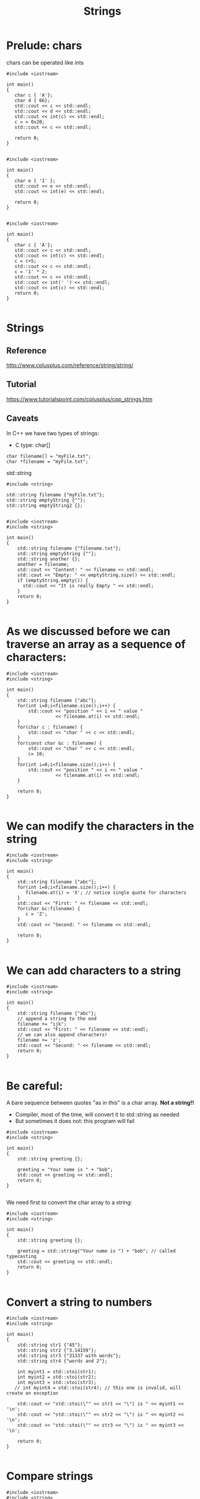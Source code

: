 #+STARTUP: showall
#+STARTUP: lognotestate
#+TAGS:
#+SEQ_TODO: TODO STARTED DONE DEFERRED CANCELLED | WAITING DELEGATED APPT
#+DRAWERS: HIDDEN STATE
#+TITLE: Strings
#+CATEGORY: 
#+PROPERTY: header-args: lang           :varname value
#+PROPERTY: header-args:sqlite          :db /path/to/db  :colnames yes
#+PROPERTY: header-args:C++             :results output :flags -std=c++14 -Wall --pedantic -Werror
#+PROPERTY: header-args:R               :results output  :colnames yes

* Prelude: chars

chars can be operated like ints

#+BEGIN_SRC C++ :main no :flags -std=c++14 -Wall --pedantic -Werror :results output :exports both
#include <iostream>

int main()
{
   char c { 'A'};
   char d { 66};
   std::cout << c << std::endl;
   std::cout << d << std::endl;
   std::cout << int(c) << std::endl;
   c = = 0x20;
   std::cout << c << std::endl;

   return 0;
}

#+END_SRC

#+RESULTS:
#+begin_example
A
B
65
)
#+end_example

























#+BEGIN_SRC C++ :main no :flags -std=c++14 -Wall --pedantic -Werror :results output :exports both
#include <iostream>

int main()
{
   char e { '1' };
   std::cout << e << std::endl;
   std::cout << int(e) << std::endl;

   return 0;
}

#+END_SRC

#+RESULTS:
#+begin_example
1
49
A
65
#+end_example


















#+BEGIN_SRC C++ :main no :flags -std=c++14 -Wall --pedantic -Werror :results output :exports both
#include <iostream>

int main()
{
   char c { 'A'};
   std::cout << c << std::endl;
   std::cout << int(c) << std::endl;
   c = c+5;
   std::cout << c << std::endl;
   c = '1' * 2;
   std::cout << c << std::endl;
   std::cout << int(' ') << std::endl;
   std::cout << int(c) << std::endl;
   return 0;
}

#+END_SRC

#+RESULTS:
#+begin_example
A
F
b
32
98
#+end_example


* Strings

** Reference

 http://www.cplusplus.com/reference/string/string/

** Tutorial

 https://www.tutorialspoint.com/cplusplus/cpp_strings.htm

** Caveats



In C++ we have two types of strings:

- C type: char[]

#+BEGIN_SRC C++
char filename[] = "myFile.txt";
char *filename = "myFile.txt";
#+END_SRC


std::string

#+BEGIN_SRC C++
#include <string>

std::string filename {"myFile.txt"};
std::string emptyString {""};
std::string emptyString2 {};

#+END_SRC



#+BEGIN_SRC C++ :main no :results output :flags -std=c++14 -Wall --pedantic -Werror :exports both
#include <iostream>
#include <string>

int main()
{
    std::string filename {"filename.txt"};
    std::string emptyString {""};
    std::string another {};
    another = filename;
    std::cout << "Content: " << filename << std::endl;
    std::cout << "Empty: " << emptyString.size() << std::endl;
    if (emptyString.empty()) {
      std::cout << "It is really Empty " << std::endl;
    }
    return 0;
}

#+END_SRC

#+RESULTS:
#+begin_example
Content: filename.txt
Empty: 0
It is really Empty
#+end_example


* As we discussed before we can traverse an array as a sequence of characters:


#+BEGIN_SRC C++ :main no :results output :flags -std=c++14 -Wall --pedantic :exports both
#include <iostream>
#include <string>

int main()
{
    std::string filename {"abc"};
    for(int i=0;i<filename.size();i++) {
        std::cout << "position " << i << " value " 
                  << filename.at(i) << std::endl;
    }
    for(char c : filename) {
        std::cout << "char " << c << std::endl;   
    }
    for(const char &c : filename) {
        std::cout << "char " << c << std::endl;   
        c= 10;
    }
    for(int i=0;i<filename.size();i++) {
        std::cout << "position " << i << " value " 
                  << filename.at(i) << std::endl;
    }

    return 0;
}

#+END_SRC

#+RESULTS:


* We can modify the characters in the string


#+BEGIN_SRC C++ :main no :results output :flags -std=c++14 -Wall --pedantic :exports both
#include <iostream>
#include <string>

int main()
{
    std::string filename {"abc"};
    for(int i=0;i<filename.size();i++) {
       filename.at(i) = 'X'; // notice single quote for characters
    }
    std::cout << "First: " << filename << std::endl;
    for(char &c:filename) {
       c = 'Z'; 
    }
    std::cout << "Second: " << filename << std::endl;

    return 0;
}

#+END_SRC

#+RESULTS:
#+begin_example
First: XXX
Second: ZZZ
#+end_example

* We can add characters to a string


#+BEGIN_SRC C++ :main no :results output :flags -std=c++14 -Wall --pedantic :exports both
#include <iostream>
#include <string>

int main()
{
    std::string filename {"abc"};
    // append a string to the end
    filename += "ijk";
    std::cout << "First: " << filename << std::endl;
    // we can also append characters!
    filename += 'z';
    std::cout << "Second: " << filename << std::endl;
    return 0;
}

#+END_SRC

#+RESULTS:
#+begin_example
First: abcijk
Second: abcijkz
#+end_example

* Be careful:

A bare sequence between quotes "as in this" is a char array. *Not a string!!*

- Compiler, most of the time, will convert it to std::string as needed
- But sometimes it does not: this program will fail

#+BEGIN_SRC C++ :main no :results output :flags -std=c++14 -Wall --pedantic :exports both
#include <iostream>
#include <string>

int main()
{
    std::string greeting {};

    greeting = "Your name is " + "bob";
    std::cout << greeting << std::endl;
    return 0;
}

#+END_SRC

#+RESULTS:

We need first to convert the char array to a string:

#+BEGIN_SRC C++ :main no :results output :flags -std=c++14 -Wall --pedantic :exports both
#include <iostream>
#include <string>

int main()
{
    std::string greeting {};

    greeting = std::string("Your name is ") + "bob"; // called typecasting
    std::cout << greeting << std::endl;
    return 0;
}

#+END_SRC

#+RESULTS:
#+begin_example
Your name isbob
#+end_example

* Convert a string to numbers

#+BEGIN_SRC C++ :main no :results output :flags -std=c++14 -Wall --pedantic :exports both
#include <iostream>
#include <string>

int main()
{
    std::string str1 {"45"};
    std::string str2 {"3.14159"};
    std::string str3 {"31337 with words"};
    std::string str4 {"words and 2"};

    int myint1 = std::stoi(str1);
    int myint2 = std::stoi(str2);
    int myint3 = std::stoi(str3);
   // int myint4 = std::stoi(str4); // this one is invalid, will create an exception
 
    std::cout << "std::stoi(\"" << str1 << "\") is " << myint1 << '\n';
    std::cout << "std::stoi(\"" << str2 << "\") is " << myint2 << '\n';
    std::cout << "std::stoi(\"" << str3 << "\") is " << myint3 << '\n';

    return 0;
}

#+END_SRC

#+RESULTS:
#+begin_example
std::stoi("45") is 45
std::stoi("3.14159") is 3
std::stoi("31337 with words") is 31337
#+end_example

* Compare strings

#+BEGIN_SRC C++ :main no :results output :flags -std=c++14 -Wall --pedantic :exports both
#include <iostream>
#include <string>

int main()
{
    std::string you = "Bob";
    std::string me = "Daniel";    
    std::string he = "Daniel";

    if (me == you) {
        std::cout << "me and you are the same" << std::endl;
    } else {
        std::cout << "me and you are the diffent" << std::endl;
    }

    if (me == he) {
        std::cout << "me and he are the same" << std::endl;
    } else {
        std::cout << "me and he are the diffent" << std::endl;
    }

    return 0;
}

#+END_SRC

#+RESULTS:
#+begin_example
me and you are the diffent
me and he are the same
#+end_example

* Reading strings

#+BEGIN_SRC C++ :main no :results output :flags -std=c++14 -Wall --pedantic :exports both
#include <iostream>
#include <string>

int main()
{
    std::string name {};
    getline(std::cin, name);
    std::cout << "Your name is " + name << std::endl;
    return 0;
}

#+END_SRC

#+RESULTS:
#+begin_example
Your name is
#+end_example


#+BEGIN_SRC C++ :main no :results output :flags -std=c++14 -Wall --pedantic :exports both
#include <iostream>
#include <string>

int main()
{
    std::string name {};
    name = std::stoi("This 32 47");
    std::cout << "Your name is " + name << std::endl;
    return 0;
}

#+END_SRC

#+RESULTS:

